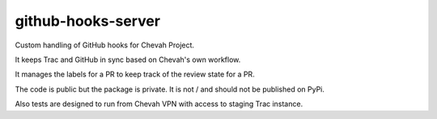 github-hooks-server
===================

Custom handling of GitHub hooks for Chevah Project.

It keeps Trac and GitHub in sync based on Chevah's own workflow.

It manages the labels for a PR to keep track of the review state for a PR.

The code is public but the package is private.
It is not / and should not be published on PyPi.

Also tests are designed to run from Chevah VPN with access to staging Trac
instance.
